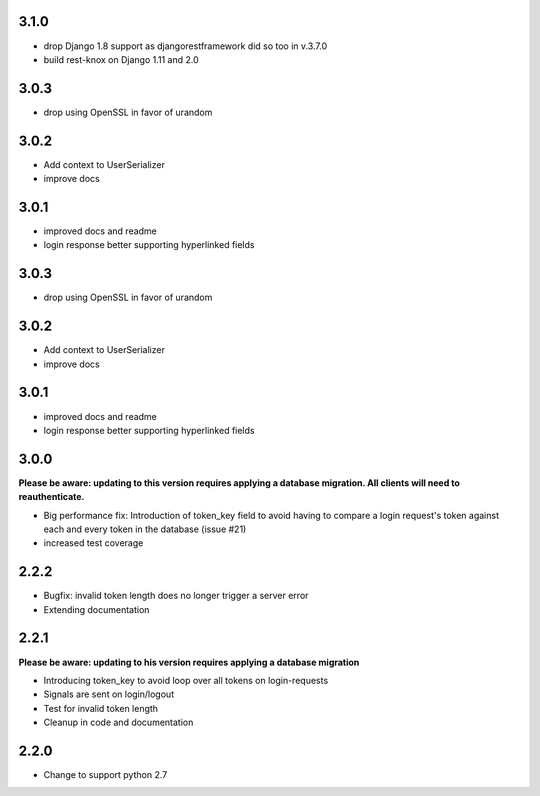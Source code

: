 ######
3.1.0
######
- drop Django 1.8 support as djangorestframework did so too in v.3.7.0
- build rest-knox on Django 1.11 and 2.0

######
3.0.3
######
- drop using OpenSSL in favor of urandom

######
3.0.2
######
- Add context to UserSerializer
- improve docs

######
3.0.1
######
- improved docs and readme
- login response better supporting hyperlinked fields

######
3.0.3
######
- drop using OpenSSL in favor of urandom

######
3.0.2
######
- Add context to UserSerializer
- improve docs

######
3.0.1
######
- improved docs and readme
- login response better supporting hyperlinked fields

######
3.0.0
######
**Please be aware: updating to this version requires applying a database migration. All clients will need to reauthenticate.**

- Big performance fix: Introduction of token_key field to avoid having to compare a login request's token against each and every token in the database (issue #21)
- increased test coverage

######
2.2.2
######
- Bugfix: invalid token length does no longer trigger a server error
- Extending documentation

######
2.2.1
######
**Please be aware: updating to his version requires applying a database migration**

- Introducing token_key to avoid loop over all tokens on login-requests
- Signals are sent on login/logout
- Test for invalid token length
- Cleanup in code and documentation

######
2.2.0
######

- Change to support python 2.7
